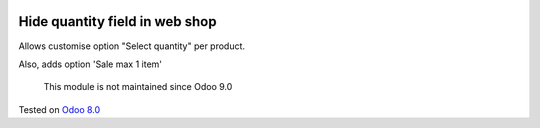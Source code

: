 .. image:: https://itpp.dev/images/infinity-readme.png
   :alt: Tested and maintained by IT Projects Labs
   :target: https://itpp.dev

Hide quantity field in web shop
===============================

Allows customise option "Select quantity" per product.

Also, adds option 'Sale max 1 item'

	  This module is not maintained since Odoo 9.0
    
Tested on `Odoo 8.0 <https://github.com/odoo/odoo/commit/f89220a51313e1bf46ec82175f2449c2e1a0455c>`_
